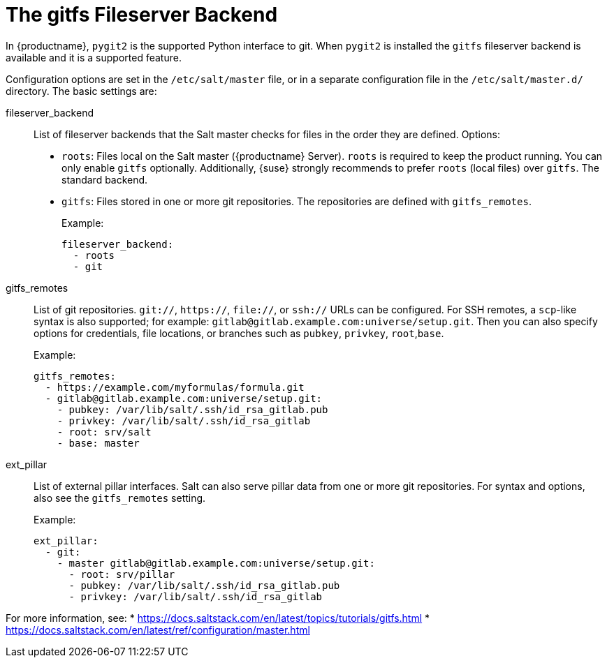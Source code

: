 [[salt.gitfs]]
= The gitfs Fileserver Backend

In {productname}, [package]``pygit2`` is the supported Python interface to git.
When [package]``pygit2`` is installed the ``gitfs`` fileserver backend is available and it is a supported feature.


Configuration options are set in the [path]``/etc/salt/master`` file, or in a separate configuration file in the [path]``/etc/salt/master.d/`` directory.
The basic settings are:


fileserver_backend::
List of fileserver backends that the Salt master checks for files in the order they are defined.  Options:
+
* [literal]``roots``: Files local on the Salt master ({productname} Server).
    [literal]``roots`` is required to keep the product running.
    You can only enable [literal]``gitfs`` optionally.
    Additionally, {suse} strongly recommends to prefer [literal]``roots`` (local files) over [literal]``gitfs``.
    The standard backend.
* [literal]``gitfs``: Files stored in one or more git repositories.
    The repositories are defined with [literal]``gitfs_remotes``.
+
Example:
+
----
fileserver_backend:
  - roots
  - git
----

gitfs_remotes::
List of git repositories.
``git://``, ``https://``, ``file://``, or ``ssh://`` URLs can be configured.
For SSH remotes, a [command]``scp``-like syntax is also supported; for example:
[literal]``gitlab@gitlab.example.com:universe/setup.git``.
Then you can also specify options for credentials, file locations, or branches such as [literal]``pubkey``, [literal]``privkey``, [literal]``root``,[literal]``base``.
+
Example:
+
----
gitfs_remotes:
  - https://example.com/myformulas/formula.git
  - gitlab@gitlab.example.com:universe/setup.git:
    - pubkey: /var/lib/salt/.ssh/id_rsa_gitlab.pub
    - privkey: /var/lib/salt/.ssh/id_rsa_gitlab
    - root: srv/salt
    - base: master
----

ext_pillar::
List of external pillar interfaces.
Salt can also serve pillar data from one or more git repositories.
For syntax and options, also see the [literal]``gitfs_remotes`` setting.
+
Example:
+
----
ext_pillar:
  - git:
    - master gitlab@gitlab.example.com:universe/setup.git:
      - root: srv/pillar
      - pubkey: /var/lib/salt/.ssh/id_rsa_gitlab.pub
      - privkey: /var/lib/salt/.ssh/id_rsa_gitlab
----

For more information, see:
* https://docs.saltstack.com/en/latest/topics/tutorials/gitfs.html
* https://docs.saltstack.com/en/latest/ref/configuration/master.html
